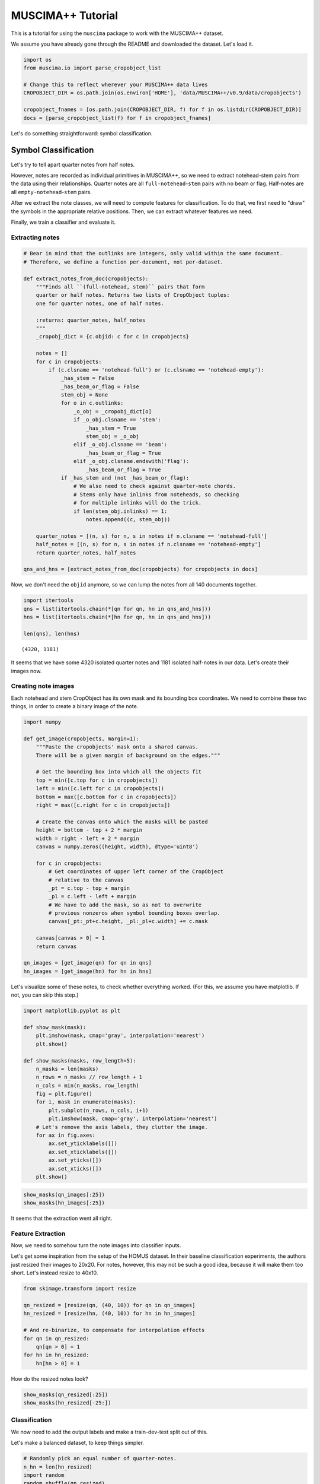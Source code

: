 .. _tutorial:

MUSCIMA++ Tutorial
==================

This is a tutorial for using the ``muscima`` package to work with the
MUSCIMA++ dataset.

We assume you have already gone through the README and downloaded the
dataset. Let's load it.

.. code:: python

    import os
    from muscima.io import parse_cropobject_list
    
    # Change this to reflect wherever your MUSCIMA++ data lives
    CROPOBJECT_DIR = os.path.join(os.environ['HOME'], 'data/MUSCIMA++/v0.9/data/cropobjects')
    
    cropobject_fnames = [os.path.join(CROPOBJECT_DIR, f) for f in os.listdir(CROPOBJECT_DIR)]
    docs = [parse_cropobject_list(f) for f in cropobject_fnames]

Let's do something straightforward: symbol classification.

Symbol Classification
---------------------

Let's try to tell apart quarter notes from half notes.

However, notes are recorded as individual primitives in MUSCIMA++, so we
need to extract notehead-stem pairs from the data using their
relationships. Quarter notes are all ``full-notehead``-``stem`` pairs
with no beam or flag. Half-notes are all ``empty-notehead``-``stem``
pairs.

After we extract the note classes, we will need to compute features for
classification. To do that, we first need to "draw" the symbols in the
appropriate relative positions. Then, we can extract whatever features
we need.

Finally, we train a classifier and evaluate it.

Extracting notes
~~~~~~~~~~~~~~~~

.. code:: python

    # Bear in mind that the outlinks are integers, only valid within the same document.
    # Therefore, we define a function per-document, not per-dataset.
    
    def extract_notes_from_doc(cropobjects):
        """Finds all ``(full-notehead, stem)`` pairs that form
        quarter or half notes. Returns two lists of CropObject tuples:
        one for quarter notes, one of half notes.
        
        :returns: quarter_notes, half_notes
        """
        _cropobj_dict = {c.objid: c for c in cropobjects}
        
        notes = []
        for c in cropobjects:
            if (c.clsname == 'notehead-full') or (c.clsname == 'notehead-empty'):
                _has_stem = False
                _has_beam_or_flag = False            
                stem_obj = None
                for o in c.outlinks:
                    _o_obj = _cropobj_dict[o]
                    if _o_obj.clsname == 'stem':
                        _has_stem = True
                        stem_obj = _o_obj
                    elif _o_obj.clsname == 'beam':
                        _has_beam_or_flag = True
                    elif _o_obj.clsname.endswith('flag'):
                        _has_beam_or_flag = True
                if _has_stem and (not _has_beam_or_flag):
                    # We also need to check against quarter-note chords.
                    # Stems only have inlinks from noteheads, so checking
                    # for multiple inlinks will do the trick.
                    if len(stem_obj.inlinks) == 1:
                        notes.append((c, stem_obj))
        
        quarter_notes = [(n, s) for n, s in notes if n.clsname == 'notehead-full']
        half_notes = [(n, s) for n, s in notes if n.clsname == 'notehead-empty']
        return quarter_notes, half_notes
    
    qns_and_hns = [extract_notes_from_doc(cropobjects) for cropobjects in docs]

Now, we don't need the ``objid`` anymore, so we can lump the notes from
all 140 documents together.

.. code:: python

    import itertools
    qns = list(itertools.chain(*[qn for qn, hn in qns_and_hns]))
    hns = list(itertools.chain(*[hn for qn, hn in qns_and_hns]))
    
    len(qns), len(hns)




.. parsed-literal::

    (4320, 1181)



It seems that we have some 4320 isolated quarter notes and 1181 isolated
half-notes in our data. Let's create their images now.

Creating note images
~~~~~~~~~~~~~~~~~~~~

Each notehead and stem CropObject has its own mask and its bounding box
coordinates. We need to combine these two things, in order to create a
binary image of the note.

.. code:: python

    import numpy
    
    def get_image(cropobjects, margin=1):
        """Paste the cropobjects' mask onto a shared canvas.
        There will be a given margin of background on the edges."""
        
        # Get the bounding box into which all the objects fit
        top = min([c.top for c in cropobjects])
        left = min([c.left for c in cropobjects])
        bottom = max([c.bottom for c in cropobjects])
        right = max([c.right for c in cropobjects])
        
        # Create the canvas onto which the masks will be pasted
        height = bottom - top + 2 * margin
        width = right - left + 2 * margin
        canvas = numpy.zeros((height, width), dtype='uint8')
        
        for c in cropobjects:
            # Get coordinates of upper left corner of the CropObject
            # relative to the canvas
            _pt = c.top - top + margin
            _pl = c.left - left + margin
            # We have to add the mask, so as not to overwrite
            # previous nonzeros when symbol bounding boxes overlap.
            canvas[_pt:_pt+c.height, _pl:_pl+c.width] += c.mask
            
        canvas[canvas > 0] = 1
        return canvas
    
    qn_images = [get_image(qn) for qn in qns]
    hn_images = [get_image(hn) for hn in hns]

Let's visualize some of these notes, to check whether everything worked.
(For this, we assume you have matplotlib. If not, you can skip this
step.)

.. code:: python

    import matplotlib.pyplot as plt
    
    def show_mask(mask):
        plt.imshow(mask, cmap='gray', interpolation='nearest')
        plt.show()
    
    def show_masks(masks, row_length=5):
        n_masks = len(masks)
        n_rows = n_masks // row_length + 1
        n_cols = min(n_masks, row_length)
        fig = plt.figure()
        for i, mask in enumerate(masks):
            plt.subplot(n_rows, n_cols, i+1)
            plt.imshow(mask, cmap='gray', interpolation='nearest')
        # Let's remove the axis labels, they clutter the image.
        for ax in fig.axes:
            ax.set_yticklabels([])
            ax.set_xticklabels([])
            ax.set_yticks([])
            ax.set_xticks([])
        plt.show()
        

.. code:: python

    show_masks(qn_images[:25])
    show_masks(hn_images[:25])



.. image:: output_12_0.png



.. image:: output_12_1.png


It seems that the extraction went all right.

Feature Extraction
~~~~~~~~~~~~~~~~~~

Now, we need to somehow turn the note images into classifier inputs.

Let's get some inspiration from the setup of the HOMUS dataset. In their
baseline classification experiments, the authors just resized their
images to 20x20. For notes, however, this may not be such a good idea,
because it will make them too short. Let's instead resize to 40x10.

.. code:: python

    from skimage.transform import resize
    
    qn_resized = [resize(qn, (40, 10)) for qn in qn_images]
    hn_resized = [resize(hn, (40, 10)) for hn in hn_images]
    
    # And re-binarize, to compensate for interpolation effects
    for qn in qn_resized:
        qn[qn > 0] = 1
    for hn in hn_resized:
        hn[hn > 0] = 1

How do the resized notes look?

.. code:: python

    show_masks(qn_resized[:25])
    show_masks(hn_resized[-25:])



.. image:: output_17_0.png



.. image:: output_17_1.png


Classification
~~~~~~~~~~~~~~

We now need to add the output labels and make a train-dev-test split out
of this.

Let's make a balanced dataset, to keep things simpler.

.. code:: python

    # Randomly pick an equal number of quarter-notes.
    n_hn = len(hn_resized)
    import random
    random.shuffle(qn_resized)
    qn_selected = qn_resized[:n_hn]

Now, create the output labels and merge the data into one dataset.

.. code:: python

    
    Q_LABEL = 1
    H_LABEL = 0
    
    qn_labels = [Q_LABEL for _ in qn_selected]
    hn_labels = [H_LABEL for _ in hn_resized]
    
    
    
    notes = qn_selected + hn_resized
    # Flatten data
    notes_flattened = [n.flatten() for n in notes]
    labels = qn_labels + hn_labels

Let's use the ``sklearn`` package for experimental setup. Normally, we
would do cross-validation on data of this small size, but for the
purposes of the tutorial, we will stick to just one train/test split.

.. code:: python

    from sklearn.model_selection import train_test_split
    
    X_train, X_test, y_train, y_test = train_test_split(
        notes_flattened, labels, test_size=0.25, random_state=42,
        stratify=labels)


What could we use to classify this data? Perhaps a k-NN classifier might
work.

.. code:: python

    from sklearn.neighbors import KNeighborsClassifier
    
    K=5
    
    # Trying the defaults first.
    clf = KNeighborsClassifier(n_neighbors=K)
    clf.fit(X_train, y_train)




.. parsed-literal::

    KNeighborsClassifier(algorithm='auto', leaf_size=30, metric='minkowski',
               metric_params=None, n_jobs=1, n_neighbors=5, p=2,
               weights='uniform')



Let's run the classifier now and evaluate the results.

.. code:: python

    y_test_pred = clf.predict(X_test)

.. code:: python

    from sklearn.metrics import classification_report
    print(classification_report(y_test, y_test_pred, target_names=['half', 'quarter']))


.. parsed-literal::

                 precision    recall  f1-score   support
    
           half       0.98      0.87      0.92       296
        quarter       0.88      0.98      0.93       295
    
    avg / total       0.93      0.93      0.93       591
    


NOT BAD.
^^^^^^^^

Apparently, most mistakes happen when half-notes are classified as
quarter-notes. Also, remember that we made the train/test split
randomly, so there are almost certainly notes from each writer both in
the test set and in the training data. This is ripe picking for the kNN
classifier.

Can we perhaps quantify that effect?

...and that is beyond the scope of this tutorial.
